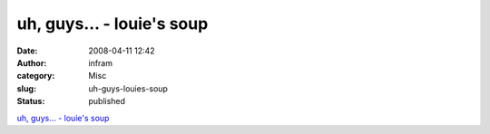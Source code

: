 uh, guys… - louie's soup
########################
:date: 2008-04-11 12:42
:author: infram
:category: Misc
:slug: uh-guys-louies-soup
:status: published

`uh, guys… - louie's soup <http://louie.soup.io/post/2154929/uh-guys>`__
